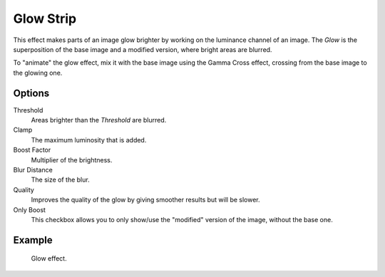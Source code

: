 .. _bpy.types.GlowSequence:

**********
Glow Strip
**********

This effect makes parts of an image glow brighter by working on
the luminance channel of an image.
The *Glow* is the superposition of the base image and a modified version,
where bright areas are blurred.

To "animate" the glow effect,
mix it with the base image using the Gamma Cross effect,
crossing from the base image to the glowing one.


Options
=======

Threshold
   Areas brighter than the *Threshold* are blurred.
Clamp
   The maximum luminosity that is added.
Boost Factor
   Multiplier of the brightness.
Blur Distance
   The size of the blur.
Quality
   Improves the quality of the glow by giving smoother results but will be slower.
Only Boost
   This checkbox allows you to only show/use
   the "modified" version of the image, without the base one.


Example
=======

.. figure:: /images/video-editing_sequencer_strips_effects_glow_example.png

   Glow effect.
